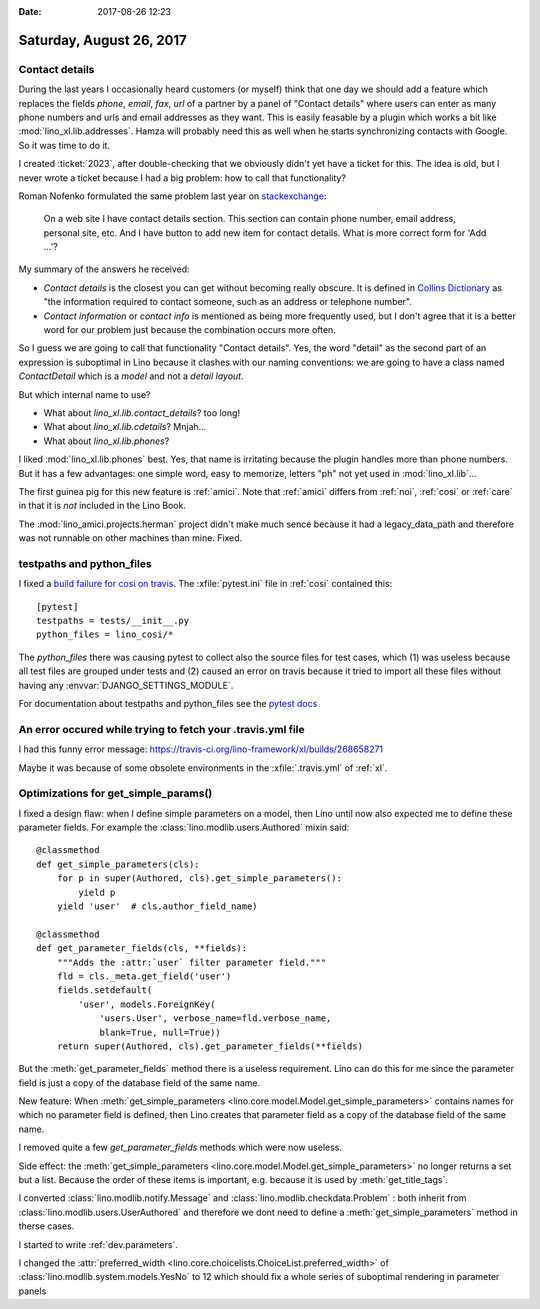 :date: 2017-08-26 12:23

=========================
Saturday, August 26, 2017
=========================

Contact details
===============

During the last years I occasionally heard customers (or myself) think
that one day we should add a feature which replaces the fields
`phone`, `email`, `fax`, `url` of a partner by a panel of "Contact
details" where users can enter as many phone numbers and urls and
email addresses as they want.  This is easily feasable by a plugin
which works a bit like :mod:`lino_xl.lib.addresses`.  Hamza will
probably need this as well when he starts synchronizing contacts with
Google. So it was time to do it.

I created :ticket:`2023`, after double-checking that we obviously
didn't yet have a ticket for this.  The idea is old, but I never wrote
a ticket because I had a big problem: how to call that functionality?

Roman Nofenko formulated the same problem last year on `stackexchange
<https://english.stackexchange.com/questions/342778/what-is-one-word-for-phone-number-email-address-skype/342818>`__:

    On a web site I have contact details section. This section can
    contain phone number, email address, personal site, etc. And I
    have button to add new item for contact details.
    What is more correct form for 'Add ...'?

My summary of the answers he received:

- *Contact details* is the closest you can get without becoming really
  obscure. It is defined in `Collins Dictionary
  <http://www.collinsdictionary.com/dictionary/english/contact-details>`__
  as "the information required to contact someone, such as an address
  or telephone number".

- *Contact information* or *contact info* is mentioned as being more
  frequently used, but I don't agree that it is a better word for our
  problem just because the combination occurs more often.

So I guess we are going to call that functionality "Contact
details". Yes, the word "detail" as the second part of an expression
is suboptimal in Lino because it clashes with our naming conventions:
we are going to have a class named `ContactDetail` which is a *model*
and not a *detail layout*.

But which internal name to use?

- What about `lino_xl.lib.contact_details`? too long!
- What about `lino_xl.lib.cdetails`? Mnjah...
- What about `lino_xl.lib.phones`? 

I liked :mod:`lino_xl.lib.phones` best.  Yes, that name is irritating
because the plugin handles more than phone numbers. But it has a few
advantages: one simple word, easy to memorize, letters "ph" not yet
used in :mod:`lino_xl.lib`...

The first guinea pig for this new feature is :ref:`amici`.  Note that
:ref:`amici` differs from :ref:`noi`, :ref:`cosi` or :ref:`care` in
that it is *not* included in the Lino Book.

The :mod:`lino_amici.projects.herman` project didn't make much sence
because it had a legacy_data_path and therefore was not runnable on
other machines than mine. Fixed.

testpaths and python_files
==========================

I fixed a `build failure for cosi on travis
<https://travis-ci.org/lino-framework/cosi/builds/268627448>`__.  The
:xfile:`pytest.ini` file in :ref:`cosi` contained this::

    [pytest]
    testpaths = tests/__init__.py
    python_files = lino_cosi/*

The `python_files` there was causing pytest to collect also the source
files for test cases, which (1) was useless because all test files are
grouped under tests and (2) caused an error on travis because it tried
to import all these files without having any
:envvar:`DJANGO_SETTINGS_MODULE`.

For documentation about testpaths and python_files see the `pytest
docs <https://docs.pytest.org/en/latest/customize.html>`__


An error occured while trying to fetch your .travis.yml file
============================================================

I had this funny error message:
https://travis-ci.org/lino-framework/xl/builds/268658271

Maybe it was because of some obsolete environments in the
:xfile:`.travis.yml` of :ref:`xl`.


Optimizations for get_simple_params()
=====================================

I fixed a design flaw: when I define simple parameters on a model,
then Lino until now also expected me to define these parameter fields.
For example the :class:`lino.modlib.users.Authored` mixin said::

    @classmethod
    def get_simple_parameters(cls):
        for p in super(Authored, cls).get_simple_parameters():
            yield p
        yield 'user'  # cls.author_field_name)

    @classmethod
    def get_parameter_fields(cls, **fields):
        """Adds the :attr:`user` filter parameter field."""
        fld = cls._meta.get_field('user')
        fields.setdefault(
            'user', models.ForeignKey(
                'users.User', verbose_name=fld.verbose_name,
                blank=True, null=True))
        return super(Authored, cls).get_parameter_fields(**fields)


But the :meth:`get_parameter_fields` method there is a useless
requirement.  Lino can do this for me since the parameter field is
just a copy of the database field of the same name.

New feature: When :meth:`get_simple_parameters
<lino.core.model.Model.get_simple_parameters>` contains names for
which no parameter field is defined, then Lino creates that parameter
field as a copy of the database field of the same name.

I removed quite a few `get_parameter_fields` methods which were now
useless.

Side effect: the :meth:`get_simple_parameters
<lino.core.model.Model.get_simple_parameters>` no longer returns a set
but a list. Because the order of these items is important,
e.g. because it is used by :meth:`get_title_tags`.

I converted :class:`lino.modlib.notify.Message` and
:class:`lino.modlib.checkdata.Problem` : both inherit from
:class:`lino.modlib.users.UserAuthored` and therefore we dont need to
define a :meth:`get_simple_parameters` method in therse cases.

I started to write :ref:`dev.parameters`.

I changed the :attr:`preferred_width
<lino.core.choicelists.ChoiceList.preferred_width>` of
:class:`lino.modlib.system.models.YesNo` to 12 which should fix a
whole series of suboptimal rendering in parameter panels
